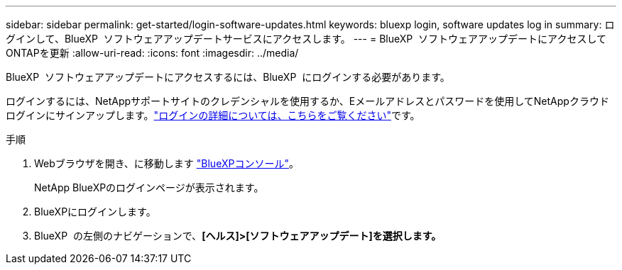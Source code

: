 ---
sidebar: sidebar 
permalink: get-started/login-software-updates.html 
keywords: bluexp login, software updates log in 
summary: ログインして、BlueXP  ソフトウェアアップデートサービスにアクセスします。 
---
= BlueXP  ソフトウェアアップデートにアクセスしてONTAPを更新
:allow-uri-read: 
:icons: font
:imagesdir: ../media/


[role="lead"]
BlueXP  ソフトウェアアップデートにアクセスするには、BlueXP  にログインする必要があります。

ログインするには、NetAppサポートサイトのクレデンシャルを使用するか、Eメールアドレスとパスワードを使用してNetAppクラウドログインにサインアップします。link:https://docs.netapp.com/us-en/bluexp-setup-admin/task-logging-in.html["ログインの詳細については、こちらをご覧ください"^]です。

.手順
. Webブラウザを開き、に移動します link:https://console.bluexp.netapp.com/["BlueXPコンソール"^]。
+
NetApp BlueXPのログインページが表示されます。

. BlueXPにログインします。
. BlueXP  の左側のナビゲーションで、*[ヘルス]>[ソフトウェアアップデート]を選択します。*

